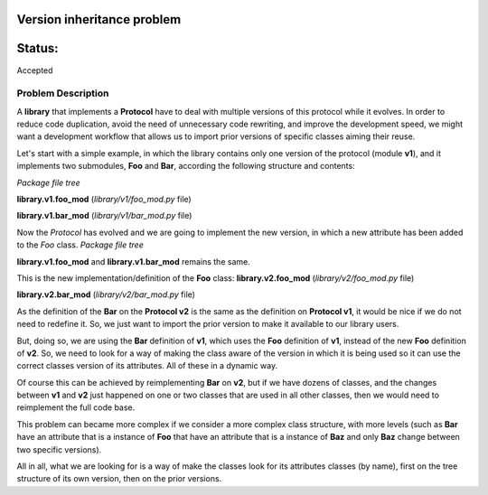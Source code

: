 Version inheritance problem
###########################


Status:
#######
Accepted


Problem Description
===================

A **library** that implements a **Protocol** have to deal with multiple versions of this protocol while it evolves.
In order to reduce code duplication, avoid the need of unnecessary code rewriting, and improve the development speed, we might want a development workflow that allows us to import prior versions of specific classes aiming their reuse.

Let's start with a simple example, in which the library contains only one version of the protocol (module **v1**), and it implements two submodules, **Foo** and **Bar**, according the following structure and contents:

*Package file tree*

.. code:: bash
  .
  ├── library
      ├── __init__.py
      ├── v1
          ├── __init__.py
          ├── foo_mod.py
          └── bar_mod.py

**library.v1.foo_mod** (*library/v1/foo_mod.py* file)

.. code:: python
  class Foo():
      foo_version = 1

**library.v1.bar_mod** (*library/v1/bar_mod.py* file)

.. code:: python
  from library.v1.foo_mod import Foo
  class Bar():
      bar_version = 1
      foo = Foo()


Now the *Protocol* has evolved and we are going to implement the new version, in which a new attribute has been added to the *Foo* class.
*Package file tree*

.. code:: bash
  .
  ├── library
  |   ├── __init__.py
  |   ├── v1
  |   |   ├── __init__.py
  |   |   ├── foo_mod.py
  |   |   └── bar_mod.py
  │   └── v2
  │       ├── __init__.py
  │       ├── foo_mod.py
  │       └── bar_mod.py

**library.v1.foo_mod** and **library.v1.bar_mod** remains the same.

This is the new implementation/definition of the **Foo** class:
**library.v2.foo_mod** (*library/v2/foo_mod.py* file)

.. code:: python
  class Foo():
      foo_version = 2
      foo_new_attribute = 'only on v2'

**library.v2.bar_mod** (*library/v2/bar_mod.py* file)

.. code:: python
  from library.v1.bar_mod import Bar

As the definition of the **Bar** on the **Protocol v2** is the same as the definition on **Protocol v1**, it would be nice if we do not need to redefine it. So, we just want to import the prior version to make it available to our library users.

But, doing so, we are using the **Bar** definition of **v1**, which uses the **Foo** definition of **v1**, instead of the new **Foo** definition of **v2**. So, we need to look for a way of making the class aware of the version in which it is being used so it can use the correct classes version of its attributes. All of these in a dynamic way.

Of course this can be achieved by reimplementing **Bar** on **v2**, but if we have dozens of classes, and  the changes between **v1** and **v2** just happened on one or two classes that are used in all other classes, then we would need to reimplement the full code base.

This problem can became more complex if we consider a more complex class structure, with more levels (such as **Bar** have an attribute that is a instance of **Foo** that have an attribute that is a instance of **Baz** and only **Baz** change between two specific versions).

All in all, what we are looking for is a way of make the classes look for its attributes classes (by name), first on the tree structure of its own version, then on the prior versions.
